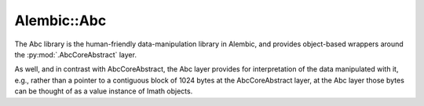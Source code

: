 Alembic::Abc
============

The Abc library is the human-friendly data-manipulation library 
in Alembic, and provides object-based wrappers around the :py:mod:`.AbcCoreAbstract` 
layer. 

As well, and in contrast with AbcCoreAbstract, the Abc layer 
provides for interpretation of the data manipulated with it, e.g., rather than a pointer 
to a contiguous block of 1024 bytes at the AbcCoreAbstract layer, at the Abc 
layer those bytes can be thought of as a value instance of Imath objects.

.. autosummary::
   :toctree:

.. autodoxygenindex::
   :project: Abc
